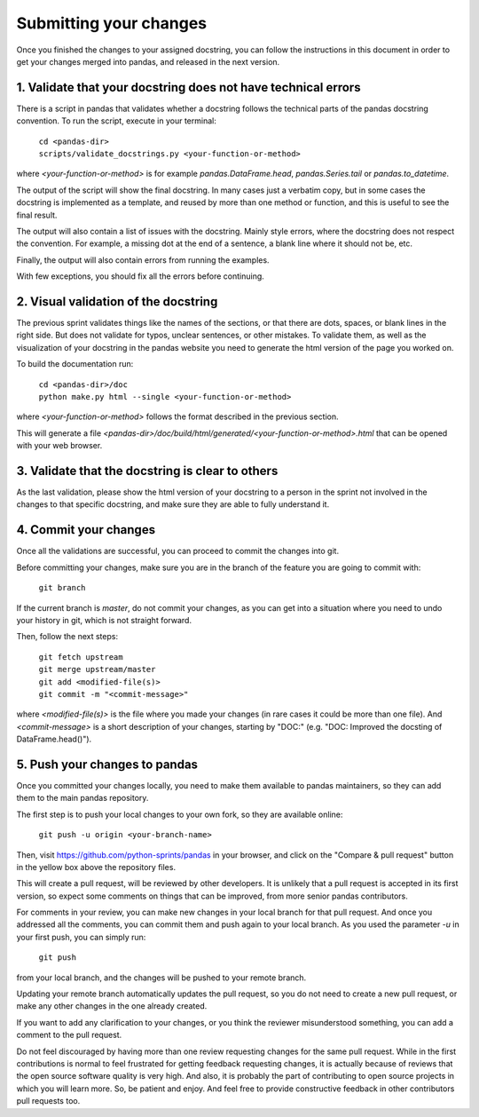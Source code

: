 .. _pandas_pr:

=======================
Submitting your changes
=======================

Once you finished the changes to your assigned docstring, you can follow the
instructions in this document in order to get your changes merged into pandas,
and released in the next version.

1. Validate that your docstring does not have technical errors
--------------------------------------------------------------

There is a script in pandas that validates whether a docstring follows the
technical parts of the pandas docstring convention. To run the script,
execute in your terminal:

    | ``cd <pandas-dir>``
    | ``scripts/validate_docstrings.py <your-function-or-method>``

where `<your-function-or-method>` is for example `pandas.DataFrame.head`,
`pandas.Series.tail` or `pandas.to_datetime`.

The output of the script will show the final docstring. In many cases just a
verbatim copy, but in some cases the docstring is implemented as a template,
and reused by more than one method or function, and this is useful to see
the final result.

The output will also contain a list of issues with the docstring. Mainly style
errors, where the docstring does not respect the convention. For example, a
missing dot at the end of a sentence, a blank line where it should not be, etc.

Finally, the output will also contain errors from running the examples.

With few exceptions, you should fix all the errors before continuing.

2. Visual validation of the docstring
-------------------------------------

The previous sprint validates things like the names of the sections, or
that there are dots, spaces, or blank lines in the right side. But does
not validate for typos, unclear sentences, or other mistakes. To validate
them, as well as the visualization of your docstring in the pandas website
you need to generate the html version of the page you worked on.

To build the documentation run:

    | ``cd <pandas-dir>/doc``
    | ``python make.py html --single <your-function-or-method>``

where `<your-function-or-method>` follows the format described in the previous
section.

This will generate a file `<pandas-dir>/doc/build/html/generated/<your-function-or-method>.html`
that can be opened with your web browser.

3. Validate that the docstring is clear to others
-------------------------------------------------

As the last validation, please show the html version of your docstring to a
person in the sprint not involved in the changes to that specific docstring,
and make sure they are able to fully understand it.

4. Commit your changes
----------------------

Once all the validations are successful, you can proceed to commit the changes
into git.

Before committing your changes, make sure you are in the branch of the feature
you are going to commit with:

    | ``git branch``

If the current branch is `master`, do not commit your changes, as you can get
into a situation where you need to undo your history in git, which is not
straight forward.

Then, follow the next steps:

    | ``git fetch upstream``
    | ``git merge upstream/master``
    | ``git add <modified-file(s)>``
    | ``git commit -m "<commit-message>"``

where `<modified-file(s)>` is the file where you made your changes (in rare
cases it could be more than one file). And `<commit-message>` is a short
description of your changes, starting by "DOC:" (e.g. "DOC: Improved the
docsting of DataFrame.head()").

5. Push your changes to pandas
------------------------------

Once you committed your changes locally, you need to make them available to
pandas maintainers, so they can add them to the main pandas repository.

The first step is to push your local changes to your own fork, so they are
available online:

    | ``git push -u origin <your-branch-name>``

Then, visit https://github.com/python-sprints/pandas in your browser, and click
on the "Compare & pull request" button in the yellow box above the repository
files.

This will create a pull request, will be reviewed by other developers. It is
unlikely that a pull request is accepted in its first version, so expect some
comments on things that can be improved, from more senior pandas contributors.

For comments in your review, you can make new changes in your local branch for
that pull request. And once you addressed all the comments, you can commit them
and push again to your local branch. As you used the parameter `-u` in your
first push, you can simply run:

    | ``git push``

from your local branch, and the changes will be pushed to your remote branch.

Updating your remote branch automatically updates the pull request, so you do
not need to create a new pull request, or make any other changes in the one
already created.

If you want to add any clarification to your changes, or you think the reviewer
misunderstood something, you can add a comment to the pull request.

Do not feel discouraged by having more than one review requesting changes for
the same pull request. While in the first contributions is normal to feel
frustrated for getting feedback requesting changes, it is actually because of
reviews that the open source software quality is very high. And also, it is
probably the part of contributing to open source projects in which you will
learn more. So, be patient and enjoy. And feel free to provide constructive
feedback in other contributors pull requests too.
